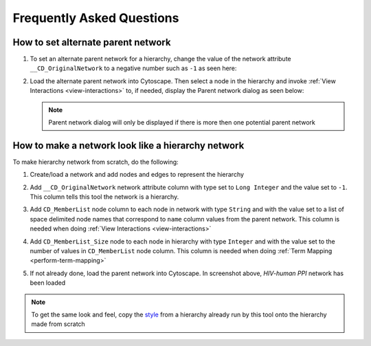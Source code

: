 .. _faq:


Frequently Asked Questions
============================


How to set alternate parent network
--------------------------------------------------

#. To set an alternate parent network for a hierarchy, change the 
   value of the network attribute ``__CD_OriginalNetwork``
   to a negative number such as ``-1`` as seen here:

   .. image:: images/faq/cd_originalnetwork.png
      :class: with-border with-shadow

#. Load the alternate parent network into Cytoscape. Then select a node in the hierarchy 
   and invoke :ref:`View Interactions <view-interactions>` to, if needed, display 
   the Parent network dialog as seen below:

   .. image:: images/faq/parentdialogchooser.png
      :class: with-border with-shadow


   .. note::
		Parent network dialog will only be displayed if there is more 
		then one potential parent network

How to make a network look like a hierarchy network
------------------------------------------------------

To make hierarchy network from scratch, do the following:

#. Create/load a network and add nodes and edges to represent the
   hierarchy

#. Add ``__CD_OriginalNetwork`` network attribute column with type set to ``Long Integer``
   and the value set to ``-1``. This column tells this tool the network is a hierarchy.

#. Add ``CD_MemberList`` node column to each node in network with type ``String`` and with
   the value set to a list of space delimited node names that correspond to ``name`` column 
   values from the parent network. This column is needed when doing 
   :ref:`View Interactions <view-interactions>`

#. Add ``CD_MemberList_Size`` node to each node in hierarchy with type ``Integer`` and with
   the value set to the number of values in ``CD_MemberList`` node column. This column is
   needed when doing :ref:`Term Mapping <perform-term-mapping>`

   .. image:: images/faq/fake_hierarchy.png
      :class: with-border with-shadow

#. If not already done, load the parent network into Cytoscape. In screenshot above,
   *HIV-human PPI* network has been loaded


.. note::
	To get the same look and feel, copy the `style <https://manual.cytoscape.org/en/stable/Styles.html#introduction-to-the-style-interface>`__ 
	from a hierarchy already run by this tool onto the hierarchy made from scratch

